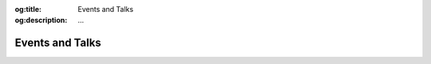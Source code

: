 .. Author: Akshay Mestry <xa@mes3.dev>
.. Created on: Saturday, November 23, 2024
.. Last updated on: Saturday, November 23, 2024

:og:title: Events and Talks
:og:description: ...

.. _events-talks:

===============================================================================
Events and Talks
===============================================================================

.. title-hero::
    :icon: fa-solid fa-screen-users
    :summary:
        ...

.. tags:: topstschool, community, talks

.. contributors::
    :location: Chicago, IL

    - :name: Akshay Mestry
    - :email: xa@mes3.dev
    - :headshot: https://avatars.githubusercontent.com/u/90549089?v=4
    - :github: https://github.com/xames3
    - :linkedin: https://linkedin.com/in/xames3
    - :orcid: https://orcid.org/0009-0000-4562-8983
    - :status: Open Source Maintainer
